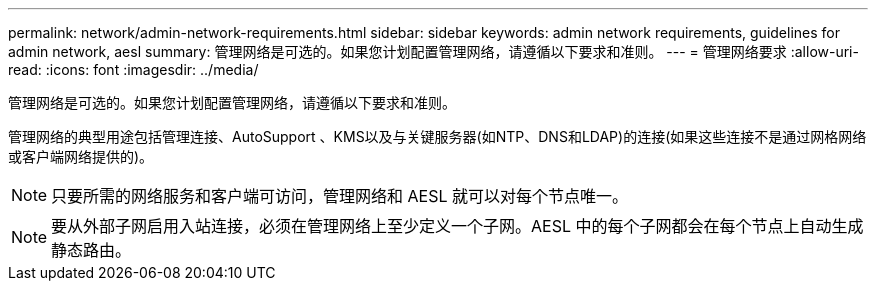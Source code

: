 ---
permalink: network/admin-network-requirements.html 
sidebar: sidebar 
keywords: admin network requirements, guidelines for admin network, aesl 
summary: 管理网络是可选的。如果您计划配置管理网络，请遵循以下要求和准则。 
---
= 管理网络要求
:allow-uri-read: 
:icons: font
:imagesdir: ../media/


[role="lead"]
管理网络是可选的。如果您计划配置管理网络，请遵循以下要求和准则。

管理网络的典型用途包括管理连接、AutoSupport 、KMS以及与关键服务器(如NTP、DNS和LDAP)的连接(如果这些连接不是通过网格网络或客户端网络提供的)。


NOTE: 只要所需的网络服务和客户端可访问，管理网络和 AESL 就可以对每个节点唯一。


NOTE: 要从外部子网启用入站连接，必须在管理网络上至少定义一个子网。AESL 中的每个子网都会在每个节点上自动生成静态路由。
